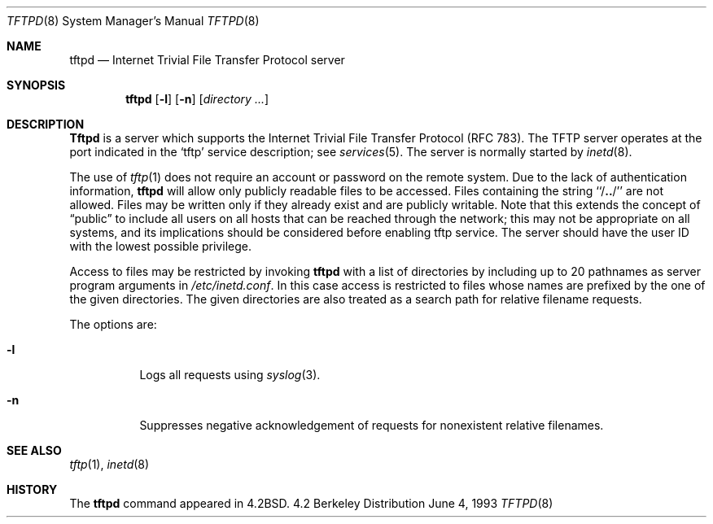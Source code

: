 .\" Copyright (c) 1983, 1991, 1993
.\"	The Regents of the University of California.  All rights reserved.
.\"
.\" Redistribution and use in source and binary forms, with or without
.\" modification, are permitted provided that the following conditions
.\" are met:
.\" 1. Redistributions of source code must retain the above copyright
.\"    notice, this list of conditions and the following disclaimer.
.\" 2. Redistributions in binary form must reproduce the above copyright
.\"    notice, this list of conditions and the following disclaimer in the
.\"    documentation and/or other materials provided with the distribution.
.\" 4. Neither the name of the University nor the names of its contributors
.\"    may be used to endorse or promote products derived from this software
.\"    without specific prior written permission.
.\"
.\" THIS SOFTWARE IS PROVIDED BY THE REGENTS AND CONTRIBUTORS ``AS IS'' AND
.\" ANY EXPRESS OR IMPLIED WARRANTIES, INCLUDING, BUT NOT LIMITED TO, THE
.\" IMPLIED WARRANTIES OF MERCHANTABILITY AND FITNESS FOR A PARTICULAR PURPOSE
.\" ARE DISCLAIMED.  IN NO EVENT SHALL THE REGENTS OR CONTRIBUTORS BE LIABLE
.\" FOR ANY DIRECT, INDIRECT, INCIDENTAL, SPECIAL, EXEMPLARY, OR CONSEQUENTIAL
.\" DAMAGES (INCLUDING, BUT NOT LIMITED TO, PROCUREMENT OF SUBSTITUTE GOODS
.\" OR SERVICES; LOSS OF USE, DATA, OR PROFITS; OR BUSINESS INTERRUPTION)
.\" HOWEVER CAUSED AND ON ANY THEORY OF LIABILITY, WHETHER IN CONTRACT, STRICT
.\" LIABILITY, OR TORT (INCLUDING NEGLIGENCE OR OTHERWISE) ARISING IN ANY WAY
.\" OUT OF THE USE OF THIS SOFTWARE, EVEN IF ADVISED OF THE POSSIBILITY OF
.\" SUCH DAMAGE.
.\"
.\"	@(#)tftpd.8	8.1 (Berkeley) 6/4/93
.\"
.Dd June 4, 1993
.Dt TFTPD 8
.Os BSD 4.2
.Sh NAME
.Nm tftpd
.Nd
Internet Trivial File Transfer Protocol server
.Sh SYNOPSIS
.Nm tftpd
.Op Fl l
.Op Fl n
.Op Ar directory ...
.Sh DESCRIPTION
.Nm Tftpd
is a server which supports the
Internet Trivial File Transfer
Protocol (\c
.Tn RFC 783).
The
.Tn TFTP
server operates
at the port indicated in the
.Ql tftp
service description;
see
.Xr services 5 .
The server is normally started by
.Xr inetd 8 .
.Pp
The use of
.Xr tftp 1
does not require an account or password on the remote system.
Due to the lack of authentication information,
.Nm tftpd
will allow only publicly readable files to be
accessed.
Files containing the string ``/\|\fB.\|.\fP\|/'' are not allowed.
Files may be written only if they already exist and are publicly writable.
Note that this extends the concept of
.Dq public
to include
all users on all hosts that can be reached through the network;
this may not be appropriate on all systems, and its implications
should be considered before enabling tftp service.
The server should have the user ID with the lowest possible privilege.
.Pp
Access to files may be restricted by invoking
.Nm tftpd
with a list of directories by including up to 20 pathnames
as server program arguments in
.Pa /etc/inetd.conf .
In this case access is restricted to files whose
names are prefixed by the one of the given directories.
The given directories are also treated as a search path for
relative filename requests.
.Pp
The options are:
.Bl -tag -width Ds
.It Fl l
Logs all requests using
.Xr syslog 3 .
.It Fl n
Suppresses negative acknowledgement of requests for nonexistent
relative filenames.
.El
.Sh SEE ALSO
.Xr tftp 1 ,
.Xr inetd 8
.Sh HISTORY
The
.Nm
command appeared in
.Bx 4.2 .
